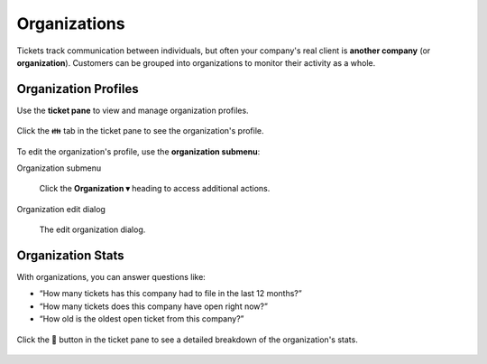 Organizations
=============

Tickets track communication between individuals, but often
your company's real client is **another company** (or **organization**).
Customers can be grouped into organizations
to monitor their activity as a whole.

Organization Profiles
---------------------

Use the **ticket pane** to view and manage organization profiles.

.. figure:: /images/extras/organizations.png
   :alt: Ticket pane (organization view)
   :align: center

   Click the 👪 tab in the ticket pane to see the organization's profile.

To edit the organization's profile, use the **organization submenu**:

Organization submenu
   .. figure:: /images/extras/organizations-submenu.png
      :alt: Organization submenu
      :align: center

      Click the **Organization ▾** heading to access additional actions.

Organization edit dialog
   .. figure:: /images/extras/organizations-edit-dialog.png
      :alt: Edit organization dialog
      :align: center
      :scale: 70%

      The edit organization dialog.

Organization Stats
------------------

With organizations, you can answer questions like:

* “How many tickets has this company had to file in the last 12 months?”
* “How many tickets does this company have open right now?”
* “How old is the oldest open ticket from this company?”

.. figure:: /images/extras/organizations-stats.png
   :alt: Ticket pane (organization view)
   :align: center
   :scale: 75%

   Click the 🏢 button in the ticket pane
   to see a detailed breakdown of the organization's stats.
